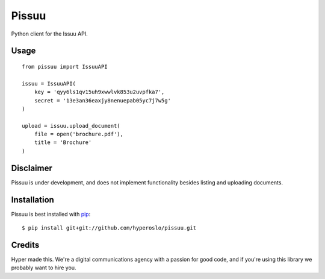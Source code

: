 Pissuu
======

Python client for the Issuu API.

Usage
-----

::

    from pissuu import IssuuAPI

    issuu = IssuuAPI(
        key = 'qyy6ls1qv15uh9xwwlvk853u2uvpfka7',
        secret = '13e3an36eaxjy8nenuepab05yc7j7w5g'
    )

    upload = issuu.upload_document(
        file = open('brochure.pdf'),
        title = 'Brochure'
    )

Disclaimer
----------

Pissuu is under development, and does not implement functionality
besides listing and uploading documents.

Installation
------------

Pissuu is best installed with `pip <http://pypi.python.org/pypi/pip>`_::

    $ pip install git+git://github.com/hyperoslo/pissuu.git

Credits
-------

Hyper made this. We're a digital communications agency with a passion for good code,
and if you're using this library we probably want to hire you.
